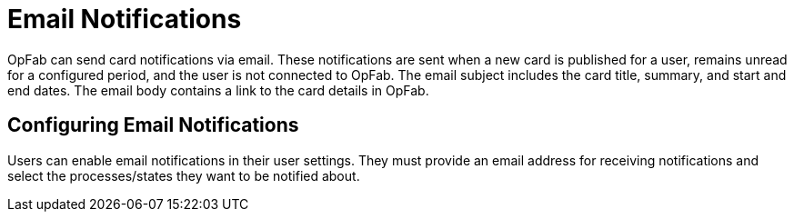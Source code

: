 // Copyright (c) 2023 RTE (http://www.rte-france.com)
// See AUTHORS.txt
// This document is subject to the terms of the Creative Commons Attribution 4.0 International license.
// If a copy of the license was not distributed with this
// file, You can obtain one at https://creativecommons.org/licenses/by/4.0/.
// SPDX-License-Identifier: CC-BY-4.0


= Email Notifications

OpFab can send card notifications via email. These notifications are sent when a new card is published for a user, remains unread for a configured period, and the user is not connected to OpFab. The email subject includes the card title, summary, and start and end dates. The email body contains a link to the card details in OpFab.

== Configuring Email Notifications

Users can enable email notifications in their user settings. They must provide an email address for receiving notifications and select the processes/states they want to be notified about.
